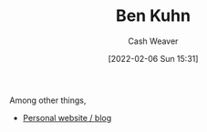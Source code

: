 :PROPERTIES:
:ID:       12b9ccec-dfcb-473d-83b7-1daa9f450ed0
:DIR:      /home/cashweaver/proj/roam/attachments/12b9ccec-dfcb-473d-83b7-1daa9f450ed0
:END:
#+title: Ben Kuhn
#+author: Cash Weaver
#+date: [2022-02-06 Sun 15:31]
#+filetags: :person:

Among other things,

- [[https://www.benkuhn.net/][Personal website / blog]]
* Anki :noexport:
:PROPERTIES:
:ANKI_DECK: Default
:END:

